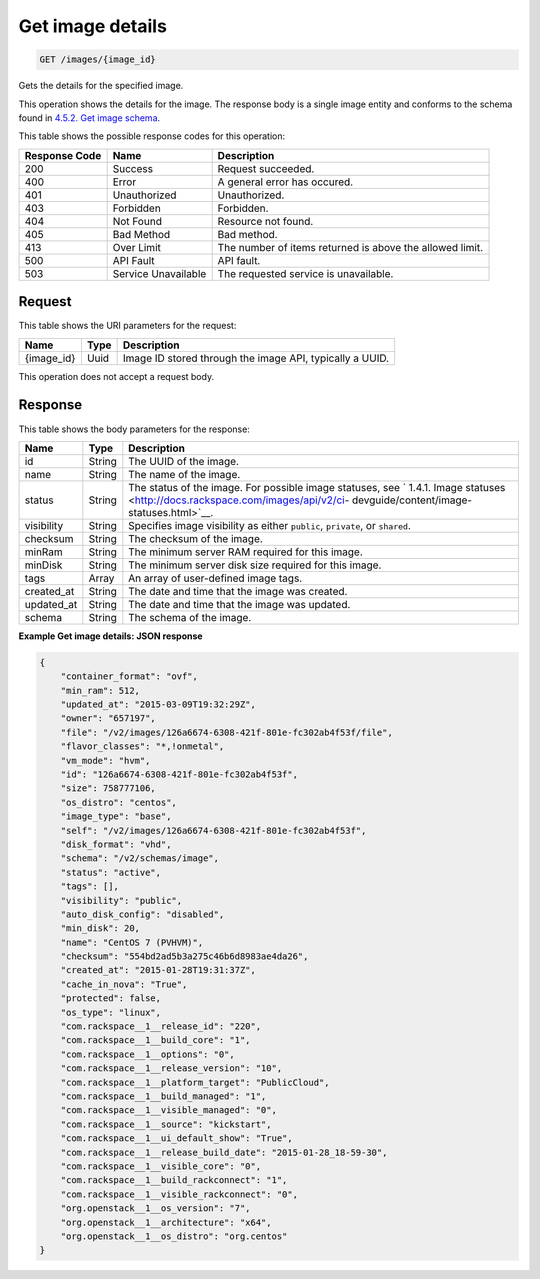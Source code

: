      

.. THIS OUTPUT IS GENERATED FROM THE WADL. DO NOT EDIT.

.. _get-get-image-details-images-image-id:

Get image details
^^^^^^^^^^^^^^^^^^^^^^^^^^^^^^^^^^^^^^^^^^^^^^^^^^^^^^^^^^^^^^^^^^^^^^^^^^^^^^^^

.. code::

    GET /images/{image_id}

Gets the details for the specified image. 

This operation shows the details for the image. The response body is a single image entity and conforms to the schema found in `4.5.2. Get image schema <http://docs.rackspace.com/images/api/v2/ci-devguide/content/GET_getImageSchema_schemas_image_Schema_Calls.html>`__.



This table shows the possible response codes for this operation:


+--------------------------+-------------------------+-------------------------+
|Response Code             |Name                     |Description              |
+==========================+=========================+=========================+
|200                       |Success                  |Request succeeded.       |
+--------------------------+-------------------------+-------------------------+
|400                       |Error                    |A general error has      |
|                          |                         |occured.                 |
+--------------------------+-------------------------+-------------------------+
|401                       |Unauthorized             |Unauthorized.            |
+--------------------------+-------------------------+-------------------------+
|403                       |Forbidden                |Forbidden.               |
+--------------------------+-------------------------+-------------------------+
|404                       |Not Found                |Resource not found.      |
+--------------------------+-------------------------+-------------------------+
|405                       |Bad Method               |Bad method.              |
+--------------------------+-------------------------+-------------------------+
|413                       |Over Limit               |The number of items      |
|                          |                         |returned is above the    |
|                          |                         |allowed limit.           |
+--------------------------+-------------------------+-------------------------+
|500                       |API Fault                |API fault.               |
+--------------------------+-------------------------+-------------------------+
|503                       |Service Unavailable      |The requested service is |
|                          |                         |unavailable.             |
+--------------------------+-------------------------+-------------------------+


Request
""""""""""""""""




This table shows the URI parameters for the request:

+--------------------------+-------------------------+-------------------------+
|Name                      |Type                     |Description              |
+==========================+=========================+=========================+
|{image_id}                |Uuid                     |Image ID stored through  |
|                          |                         |the image API, typically |
|                          |                         |a UUID.                  |
+--------------------------+-------------------------+-------------------------+





This operation does not accept a request body.




Response
""""""""""""""""





This table shows the body parameters for the response:

+----------------+---------------+---------------------------------------------+
|Name            |Type           |Description                                  |
+================+===============+=============================================+
|id              |String         |The UUID of the image.                       |
+----------------+---------------+---------------------------------------------+
|name            |String         |The name of the image.                       |
+----------------+---------------+---------------------------------------------+
|status          |String         |The status of the image. For possible image  |
|                |               |statuses, see ` 1.4.1. Image statuses        |
|                |               |<http://docs.rackspace.com/images/api/v2/ci- |
|                |               |devguide/content/image-statuses.html>`__.    |
+----------------+---------------+---------------------------------------------+
|visibility      |String         |Specifies image visibility as either         |
|                |               |``public``, ``private``, or ``shared``.      |
+----------------+---------------+---------------------------------------------+
|checksum        |String         |The checksum of the image.                   |
+----------------+---------------+---------------------------------------------+
|minRam          |String         |The minimum server RAM required for this     |
|                |               |image.                                       |
+----------------+---------------+---------------------------------------------+
|minDisk         |String         |The minimum server disk size required for    |
|                |               |this image.                                  |
+----------------+---------------+---------------------------------------------+
|tags            |Array          |An array of user-defined image tags.         |
+----------------+---------------+---------------------------------------------+
|created_at      |String         |The date and time that the image was created.|
+----------------+---------------+---------------------------------------------+
|updated_at      |String         |The date and time that the image was updated.|
+----------------+---------------+---------------------------------------------+
|schema          |String         |The schema of the image.                     |
+----------------+---------------+---------------------------------------------+







**Example Get image details: JSON response**


.. code::

    {
    	"container_format": "ovf",
    	"min_ram": 512,
    	"updated_at": "2015-03-09T19:32:29Z",
    	"owner": "657197",
    	"file": "/v2/images/126a6674-6308-421f-801e-fc302ab4f53f/file",
    	"flavor_classes": "*,!onmetal",
    	"vm_mode": "hvm",
    	"id": "126a6674-6308-421f-801e-fc302ab4f53f",
    	"size": 758777106,
    	"os_distro": "centos",
    	"image_type": "base",
    	"self": "/v2/images/126a6674-6308-421f-801e-fc302ab4f53f",
    	"disk_format": "vhd",	
    	"schema": "/v2/schemas/image",
    	"status": "active",	
    	"tags": [],	
    	"visibility": "public",
    	"auto_disk_config": "disabled",
    	"min_disk": 20,
    	"name": "CentOS 7 (PVHVM)",
    	"checksum": "554bd2ad5b3a275c46b6d8983ae4da26",
    	"created_at": "2015-01-28T19:31:37Z",
    	"cache_in_nova": "True",
    	"protected": false,	
    	"os_type": "linux",
    	"com.rackspace__1__release_id": "220",
    	"com.rackspace__1__build_core": "1",
    	"com.rackspace__1__options": "0",
    	"com.rackspace__1__release_version": "10",
        "com.rackspace__1__platform_target": "PublicCloud",
    	"com.rackspace__1__build_managed": "1",
    	"com.rackspace__1__visible_managed": "0",
    	"com.rackspace__1__source": "kickstart",
    	"com.rackspace__1__ui_default_show": "True",
    	"com.rackspace__1__release_build_date": "2015-01-28_18-59-30",
    	"com.rackspace__1__visible_core": "0",
    	"com.rackspace__1__build_rackconnect": "1",
    	"com.rackspace__1__visible_rackconnect": "0",
    	"org.openstack__1__os_version": "7",
    	"org.openstack__1__architecture": "x64",
        "org.openstack__1__os_distro": "org.centos"
    }
    

